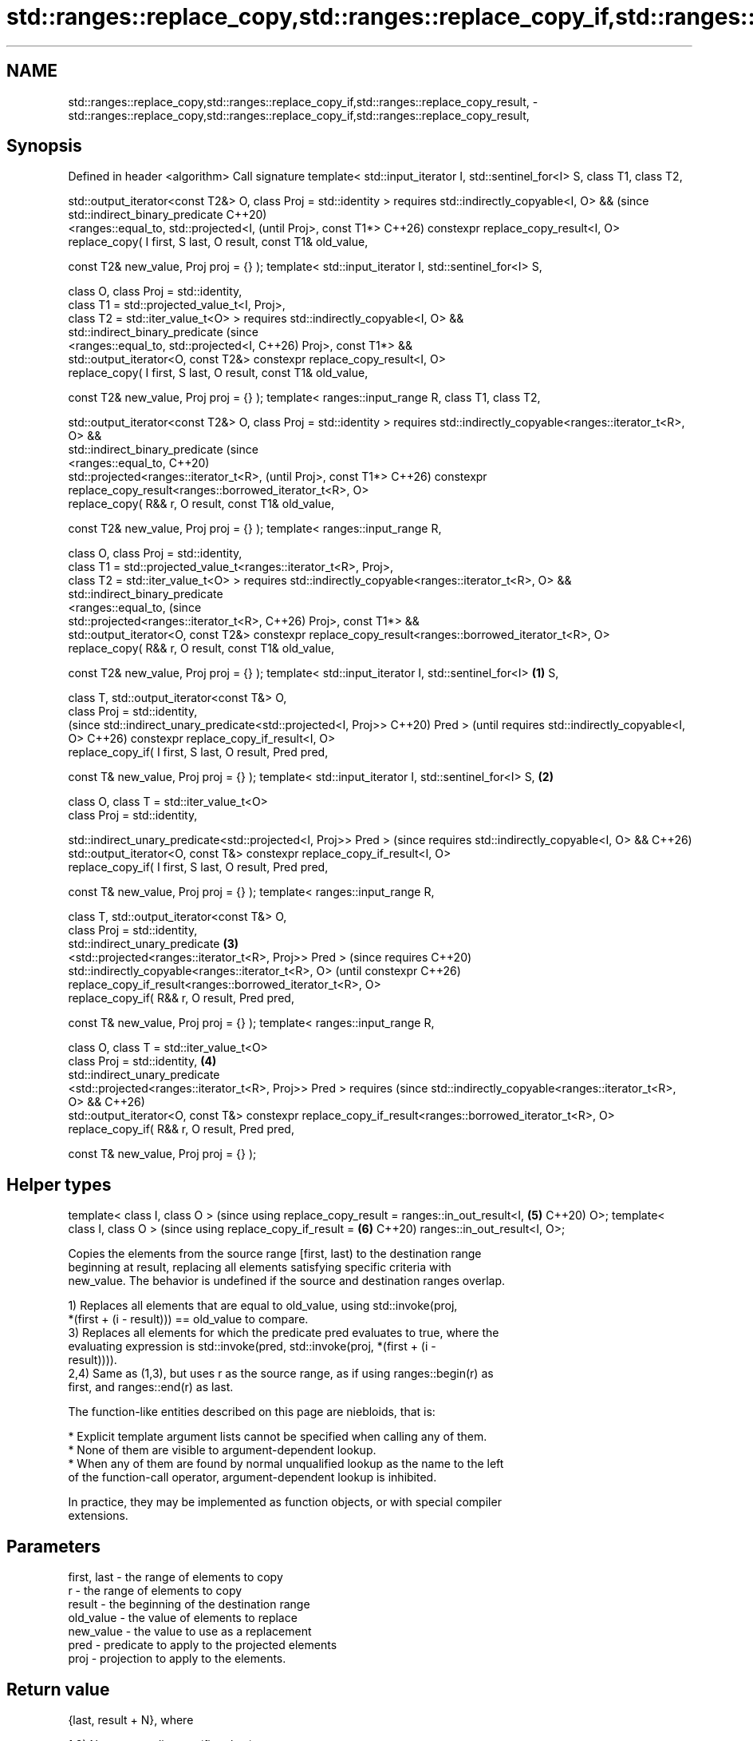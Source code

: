 .TH std::ranges::replace_copy,std::ranges::replace_copy_if,std::ranges::replace_copy_result, 3 "2024.06.10" "http://cppreference.com" "C++ Standard Libary"
.SH NAME
std::ranges::replace_copy,std::ranges::replace_copy_if,std::ranges::replace_copy_result, \- std::ranges::replace_copy,std::ranges::replace_copy_if,std::ranges::replace_copy_result,

.SH Synopsis

Defined in header <algorithm>
Call signature
template< std::input_iterator I, std::sentinel_for<I>
S, class T1, class T2,

          std::output_iterator<const T2&> O, class
Proj = std::identity >
requires std::indirectly_copyable<I, O> &&                     (since
         std::indirect_binary_predicate                        C++20)
             <ranges::equal_to, std::projected<I,              (until
Proj>, const T1*>                                              C++26)
constexpr replace_copy_result<I, O>
    replace_copy( I first, S last, O result, const T1&
old_value,

                  const T2& new_value, Proj proj = {}
);
template< std::input_iterator I, std::sentinel_for<I>
S,

          class O, class Proj = std::identity,
          class T1 = std::projected_value_t<I, Proj>,
          class T2 = std::iter_value_t<O> >
requires std::indirectly_copyable<I, O> &&
         std::indirect_binary_predicate                        (since
             <ranges::equal_to, std::projected<I,              C++26)
Proj>, const T1*> &&
         std::output_iterator<O, const T2&>
constexpr replace_copy_result<I, O>
    replace_copy( I first, S last, O result, const T1&
old_value,

                  const T2& new_value, Proj proj = {}
);
template< ranges::input_range R, class T1, class T2,

          std::output_iterator<const T2&> O, class
Proj = std::identity >
requires
std::indirectly_copyable<ranges::iterator_t<R>, O> &&
         std::indirect_binary_predicate                               (since
             <ranges::equal_to,                                       C++20)
              std::projected<ranges::iterator_t<R>,                   (until
Proj>, const T1*>                                                     C++26)
constexpr
replace_copy_result<ranges::borrowed_iterator_t<R>, O>
    replace_copy( R&& r, O result, const T1&
old_value,

                  const T2& new_value, Proj proj = {}
);
template< ranges::input_range R,

          class O, class Proj = std::identity,
          class T1 =
std::projected_value_t<ranges::iterator_t<R>, Proj>,
          class T2 = std::iter_value_t<O> >
requires
std::indirectly_copyable<ranges::iterator_t<R>, O> &&
         std::indirect_binary_predicate
             <ranges::equal_to,                                       (since
              std::projected<ranges::iterator_t<R>,                   C++26)
Proj>, const T1*> &&
         std::output_iterator<O, const T2&>
constexpr
replace_copy_result<ranges::borrowed_iterator_t<R>, O>
    replace_copy( R&& r, O result, const T1&
old_value,

                  const T2& new_value, Proj proj = {}
);
template< std::input_iterator I, std::sentinel_for<I>  \fB(1)\fP
S,

          class T, std::output_iterator<const T&> O,
          class Proj = std::identity,
                                                                             (since
std::indirect_unary_predicate<std::projected<I, Proj>>                       C++20)
Pred >                                                                       (until
requires std::indirectly_copyable<I, O>                                      C++26)
constexpr replace_copy_if_result<I, O>
    replace_copy_if( I first, S last, O result, Pred
pred,

                     const T& new_value, Proj proj =
{} );
template< std::input_iterator I, std::sentinel_for<I>
S,                                                         \fB(2)\fP

          class O, class T = std::iter_value_t<O>
          class Proj = std::identity,

std::indirect_unary_predicate<std::projected<I, Proj>>
Pred >                                                                       (since
requires std::indirectly_copyable<I, O> &&                                   C++26)
std::output_iterator<O, const T&>
constexpr replace_copy_if_result<I, O>
    replace_copy_if( I first, S last, O result, Pred
pred,

                     const T& new_value, Proj proj =
{} );
template< ranges::input_range R,

          class T, std::output_iterator<const T&> O,
          class Proj = std::identity,
          std::indirect_unary_predicate                        \fB(3)\fP
              <std::projected<ranges::iterator_t<R>,
Proj>> Pred >                                                                       (since
requires                                                                            C++20)
std::indirectly_copyable<ranges::iterator_t<R>, O>                                  (until
constexpr                                                                           C++26)
replace_copy_if_result<ranges::borrowed_iterator_t<R>,
O>
    replace_copy_if( R&& r, O result, Pred pred,

                     const T& new_value, Proj proj =
{} );
template< ranges::input_range R,

          class O, class T = std::iter_value_t<O>
          class Proj = std::identity,                                 \fB(4)\fP
          std::indirect_unary_predicate
              <std::projected<ranges::iterator_t<R>,
Proj>> Pred >
requires                                                                            (since
std::indirectly_copyable<ranges::iterator_t<R>, O> &&                               C++26)
         std::output_iterator<O, const T&>
constexpr
replace_copy_if_result<ranges::borrowed_iterator_t<R>,
O>
    replace_copy_if( R&& r, O result, Pred pred,

                     const T& new_value, Proj proj =
{} );
.SH Helper types
template< class I, class O >                                                        (since
using replace_copy_result = ranges::in_out_result<I,                         \fB(5)\fP    C++20)
O>;
template< class I, class O >                                                        (since
using replace_copy_if_result =                                               \fB(6)\fP    C++20)
ranges::in_out_result<I, O>;

   Copies the elements from the source range [first, last) to the destination range
   beginning at result, replacing all elements satisfying specific criteria with
   new_value. The behavior is undefined if the source and destination ranges overlap.

   1) Replaces all elements that are equal to old_value, using std::invoke(proj,
   *(first + (i - result))) == old_value to compare.
   3) Replaces all elements for which the predicate pred evaluates to true, where the
   evaluating expression is std::invoke(pred, std::invoke(proj, *(first + (i -
   result)))).
   2,4) Same as (1,3), but uses r as the source range, as if using ranges::begin(r) as
   first, and ranges::end(r) as last.

   The function-like entities described on this page are niebloids, that is:

     * Explicit template argument lists cannot be specified when calling any of them.
     * None of them are visible to argument-dependent lookup.
     * When any of them are found by normal unqualified lookup as the name to the left
       of the function-call operator, argument-dependent lookup is inhibited.

   In practice, they may be implemented as function objects, or with special compiler
   extensions.

.SH Parameters

   first, last - the range of elements to copy
   r           - the range of elements to copy
   result      - the beginning of the destination range
   old_value   - the value of elements to replace
   new_value   - the value to use as a replacement
   pred        - predicate to apply to the projected elements
   proj        - projection to apply to the elements.

.SH Return value

   {last, result + N}, where

   1,3) N = ranges::distance(first, last);
   2,4) N = ranges::distance(r).

.SH Complexity

   Exactly N applications of the corresponding predicate comp and any projection proj.

.SH Possible implementation

                                    replace_copy (1,2)
 struct replace_copy_fn
 {
     template<std::input_iterator I, std::sentinel_for<I> S,
              class O, class Proj = std::identity,
              class T1 = std::projected_value_t<I, Proj>,
              class T2 = std::iter_value_t<O>>
     requires std::indirectly_copyable<I, O> &&
              std::indirect_binary_predicate
                  <ranges::equal_to, std::projected<I, Proj>, const T1*> &&
              std::output_iterator<O, const T2&>
     constexpr ranges::replace_copy_result<I, O>
         operator()(I first, S last, O result, const T1& old_value,
                    const T2& new_value, Proj proj = {}) const
     {
         for (; first != last; ++first, ++result)
             *result = (std::invoke(proj, *first) == old_value) ? new_value : *first;
         return {std::move(first), std::move(result)};
     }

     template<ranges::input_range R, class O, class Proj = std::identity,
              class T1 = std::projected_value_t<ranges::iterator_t<R>, Proj>,
              class T2 = std::iter_value_t<O>>
     requires std::indirectly_copyable<ranges::iterator_t<R>, O> &&
              std::indirect_binary_predicate
                  <ranges::equal_to,
                   std::projected<ranges::iterator_t<R>, Proj>, const T1*>
     constexpr ranges::replace_copy_result<ranges::borrowed_iterator_t<R>, O>
         operator()(R&& r, O result, const T1& old_value,
                    const T2& new_value, Proj proj = {}) const
     {
         return (*this)(ranges::begin(r), ranges::end(r), std::move(result),
                        old_value, new_value, std::move(proj));
     }
 };

 inline constexpr replace_copy_fn replace_copy {};
                                   replace_copy_if (3,4)
 struct replace_copy_if_fn
 {
     template<std::input_iterator I, std::sentinel_for<I> S,
              class O, class T = std::iter_value_t<O>
              class Proj = std::identity,
              std::indirect_unary_predicate<std::projected<I, Proj>> Pred>
     requires std::indirectly_copyable<I, O> && std::output_iterator<O, const T&>
     constexpr ranges::replace_copy_if_result<I, O>
         operator()(I first, S last, O result, Pred pred,
                    const T& new_value, Proj proj = {}) const
     {
         for (; first != last; ++first, ++result)
              *result = std::invoke(pred, std::invoke(proj, *first)) ? new_value : *first;
         return {std::move(first), std::move(result)};
     }

     template<ranges::input_range R, class O, class T = std::iter_value_t<O>
              class Proj = std::identity,
              std::indirect_unary_predicate
                  <std::projected<ranges::iterator_t<R>, Proj>> Pred>
     requires std::indirectly_copyable<ranges::iterator_t<R>, O> &&
              std::output_iterator<O, const T&>
     constexpr ranges::replace_copy_if_result<ranges::borrowed_iterator_t<R>, O>
         operator()(R&& r, O result, Pred pred,
                    const T& new_value, Proj proj = {}) const
     {
         return (*this)(ranges::begin(r), ranges::end(r), std::move(result),
                        std::move(pred), new_value, std::move(proj));
     }
 };

 inline constexpr replace_copy_if_fn replace_copy_if {};

.SH Notes

             Feature-test macro           Value    Std              Feature
   __cpp_lib_algorithm_default_value_type 202403 (C++26) list-initialization for
                                                         algorithms (1-4)

.SH Example


// Run this code

 #include <algorithm>
 #include <array>
 #include <complex>
 #include <iostream>
 #include <vector>

 void println(const auto rem, const auto& v)
 {
     for (std::cout << rem << ": "; const auto& e : v)
         std::cout << e << ' ';
     std::cout << '\\n';
 }

 int main()
 {
     std::vector<int> o;

     std::array p{1, 6, 1, 6, 1, 6};
     o.resize(p.size());
     println("p", p);
     std::ranges::replace_copy(p, o.begin(), 6, 9);
     println("o", o);

     std::array q{1, 2, 3, 6, 7, 8, 4, 5};
     o.resize(q.size());
     println("q", q);
     std::ranges::replace_copy_if(q, o.begin(), [](int x) { return 5 < x; }, 5);
     println("o", o);

     std::vector<std::complex<short>> r{{1, 3}, {2, 2}, {4, 8}};
     std::vector<std::complex<float>> s(r.size());
     println("r", r);
     #ifdef __cpp_lib_algorithm_default_value_type
         std::ranges::replace_copy(r, s.begin(),
                                   {1, 3}, // T1 gets deduced
                                   {2.2, 4.8}); // T2 gets deduced
     #else
         std::ranges::replace_copy(r, s.begin(),
                                   std::complex<short>{1, 3},
                                   std::complex<float>{2.2, 4.8});
     #endif
     println("s", s);

     std::vector<std::complex<double>> b{{1, 3}, {2, 2}, {4, 8}},
                                       d(b.size());
     println("b", b);
     #ifdef __cpp_lib_algorithm_default_value_type
         std::ranges::replace_copy_if(b, d.begin(),
             [](std::complex<double> z){ return std::abs(z) < 5; },
             {4, 2}); // Possible, since the T is deduced.
     #else
         std::ranges::replace_copy_if(b, d.begin(),
             [](std::complex<double> z){ return std::abs(z) < 5; },
             std::complex<double>{4, 2});
     #endif
     println("d", d);
 }

.SH Output:

 p: 1 6 1 6 1 6
 o: 1 9 1 9 1 9
 q: 1 2 3 6 7 8 4 5
 o: 1 2 3 5 5 5 4 5
 r: (1,3) (2,2) (4,8)
 s: (2.2,4.8) (2,2) (4,8)
 b: (1,3) (2,2) (4,8)
 d: (4,2) (4,2) (4,8)

.SH See also

   ranges::replace    replaces all values satisfying specific criteria with another
   ranges::replace_if value
   (C++20)            (niebloid)
   (C++20)
   replace_copy       copies a range, replacing elements satisfying specific criteria
   replace_copy_if    with another value
                      \fI(function template)\fP
